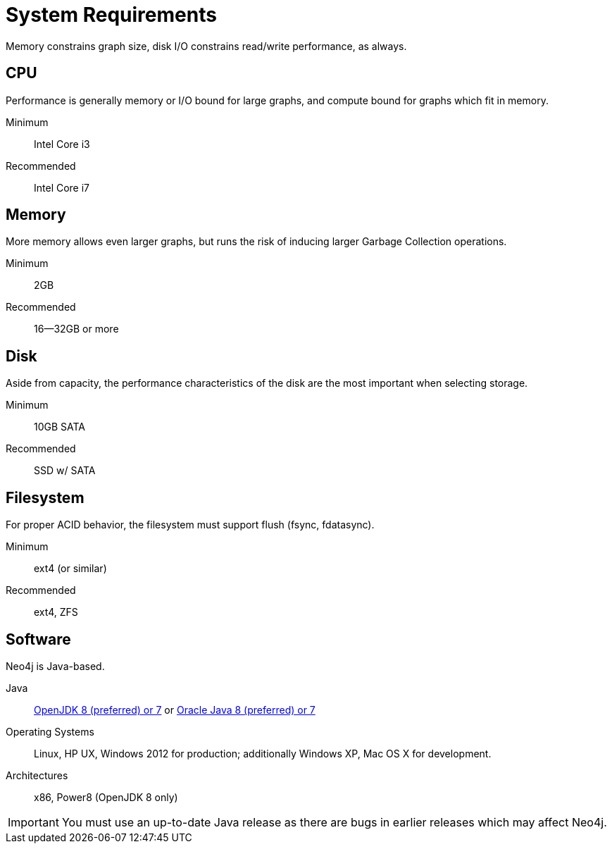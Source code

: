 [[deployment-requirements]]
System Requirements
===================

Memory constrains graph size, disk I/O constrains read/write performance, as always.

== CPU ==

Performance is generally memory or I/O bound for large graphs, and compute bound for graphs which fit in memory.

Minimum::      Intel Core i3
Recommended::  Intel Core i7


== Memory ==

More memory allows even larger graphs, but runs the risk of inducing larger Garbage Collection operations.

Minimum::     2GB
Recommended:: 16--32GB or more

== Disk ==

Aside from capacity, the performance characteristics of the disk are the most important when selecting storage.

Minimum::     10GB SATA
Recommended:: SSD w/ SATA

== Filesystem ==

For proper ACID behavior, the filesystem must support flush (fsync, fdatasync).

Minimum::      ext4 (or similar)
Recommended::  ext4, ZFS

== Software ==

Neo4j is Java-based.

Java:: http://openjdk.java.net/[OpenJDK 8 (preferred) or 7] or http://www.oracle.com/technetwork/java/javase/downloads/index.html[Oracle Java 8 (preferred) or 7]
Operating Systems::  Linux, HP UX, Windows 2012 for production; additionally Windows XP, Mac OS X for development.
Architectures:: x86, Power8 (OpenJDK 8 only)

[IMPORTANT]
You must use an up-to-date Java release as there are bugs in earlier releases which may affect Neo4j.
